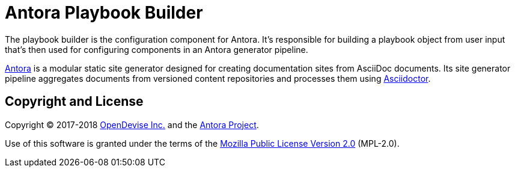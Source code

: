 = Antora Playbook Builder

The playbook builder is the configuration component for Antora.
It's responsible for building a playbook object from user input that's then used for configuring components in an Antora generator pipeline.

https://antora.org[Antora] is a modular static site generator designed for creating documentation sites from AsciiDoc documents.
Its site generator pipeline aggregates documents from versioned content repositories and processes them using http://asciidoctor.org[Asciidoctor].

== Copyright and License

Copyright (C) 2017-2018 https://opendevise.com[OpenDevise Inc.] and the https://antora.org[Antora Project].

Use of this software is granted under the terms of the https://www.mozilla.org/en-US/MPL/2.0/[Mozilla Public License Version 2.0] (MPL-2.0).
